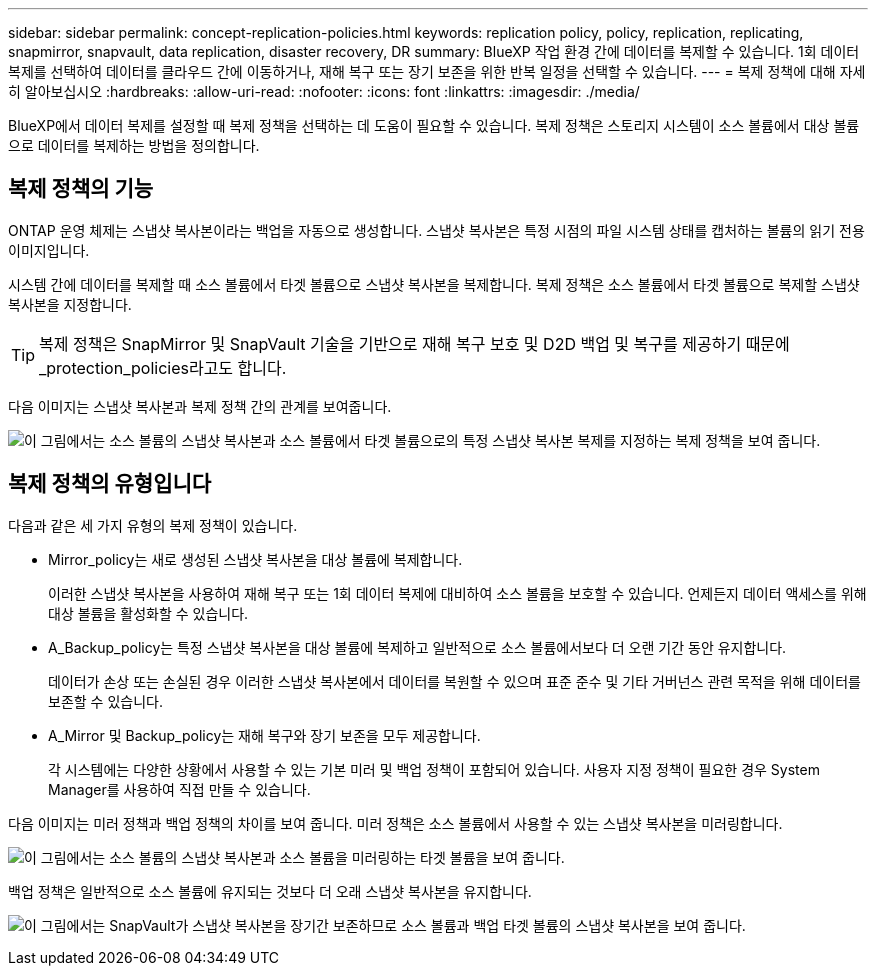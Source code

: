 ---
sidebar: sidebar 
permalink: concept-replication-policies.html 
keywords: replication policy, policy, replication, replicating, snapmirror, snapvault, data replication, disaster recovery, DR 
summary: BlueXP 작업 환경 간에 데이터를 복제할 수 있습니다. 1회 데이터 복제를 선택하여 데이터를 클라우드 간에 이동하거나, 재해 복구 또는 장기 보존을 위한 반복 일정을 선택할 수 있습니다. 
---
= 복제 정책에 대해 자세히 알아보십시오
:hardbreaks:
:allow-uri-read: 
:nofooter: 
:icons: font
:linkattrs: 
:imagesdir: ./media/


[role="lead"]
BlueXP에서 데이터 복제를 설정할 때 복제 정책을 선택하는 데 도움이 필요할 수 있습니다. 복제 정책은 스토리지 시스템이 소스 볼륨에서 대상 볼륨으로 데이터를 복제하는 방법을 정의합니다.



== 복제 정책의 기능

ONTAP 운영 체제는 스냅샷 복사본이라는 백업을 자동으로 생성합니다. 스냅샷 복사본은 특정 시점의 파일 시스템 상태를 캡처하는 볼륨의 읽기 전용 이미지입니다.

시스템 간에 데이터를 복제할 때 소스 볼륨에서 타겟 볼륨으로 스냅샷 복사본을 복제합니다. 복제 정책은 소스 볼륨에서 타겟 볼륨으로 복제할 스냅샷 복사본을 지정합니다.


TIP: 복제 정책은 SnapMirror 및 SnapVault 기술을 기반으로 재해 복구 보호 및 D2D 백업 및 복구를 제공하기 때문에 _protection_policies라고도 합니다.

다음 이미지는 스냅샷 복사본과 복제 정책 간의 관계를 보여줍니다.

image:diagram_replication_policies.png["이 그림에서는 소스 볼륨의 스냅샷 복사본과 소스 볼륨에서 타겟 볼륨으로의 특정 스냅샷 복사본 복제를 지정하는 복제 정책을 보여 줍니다."]



== 복제 정책의 유형입니다

다음과 같은 세 가지 유형의 복제 정책이 있습니다.

* Mirror_policy는 새로 생성된 스냅샷 복사본을 대상 볼륨에 복제합니다.
+
이러한 스냅샷 복사본을 사용하여 재해 복구 또는 1회 데이터 복제에 대비하여 소스 볼륨을 보호할 수 있습니다. 언제든지 데이터 액세스를 위해 대상 볼륨을 활성화할 수 있습니다.

* A_Backup_policy는 특정 스냅샷 복사본을 대상 볼륨에 복제하고 일반적으로 소스 볼륨에서보다 더 오랜 기간 동안 유지합니다.
+
데이터가 손상 또는 손실된 경우 이러한 스냅샷 복사본에서 데이터를 복원할 수 있으며 표준 준수 및 기타 거버넌스 관련 목적을 위해 데이터를 보존할 수 있습니다.

* A_Mirror 및 Backup_policy는 재해 복구와 장기 보존을 모두 제공합니다.
+
각 시스템에는 다양한 상황에서 사용할 수 있는 기본 미러 및 백업 정책이 포함되어 있습니다. 사용자 지정 정책이 필요한 경우 System Manager를 사용하여 직접 만들 수 있습니다.



다음 이미지는 미러 정책과 백업 정책의 차이를 보여 줍니다. 미러 정책은 소스 볼륨에서 사용할 수 있는 스냅샷 복사본을 미러링합니다.

image:diagram_replication_snapmirror.png["이 그림에서는 소스 볼륨의 스냅샷 복사본과 소스 볼륨을 미러링하는 타겟 볼륨을 보여 줍니다."]

백업 정책은 일반적으로 소스 볼륨에 유지되는 것보다 더 오래 스냅샷 복사본을 유지합니다.

image:diagram_replication_snapvault.png["이 그림에서는 SnapVault가 스냅샷 복사본을 장기간 보존하므로 소스 볼륨과 백업 타겟 볼륨의 스냅샷 복사본을 보여 줍니다."]
